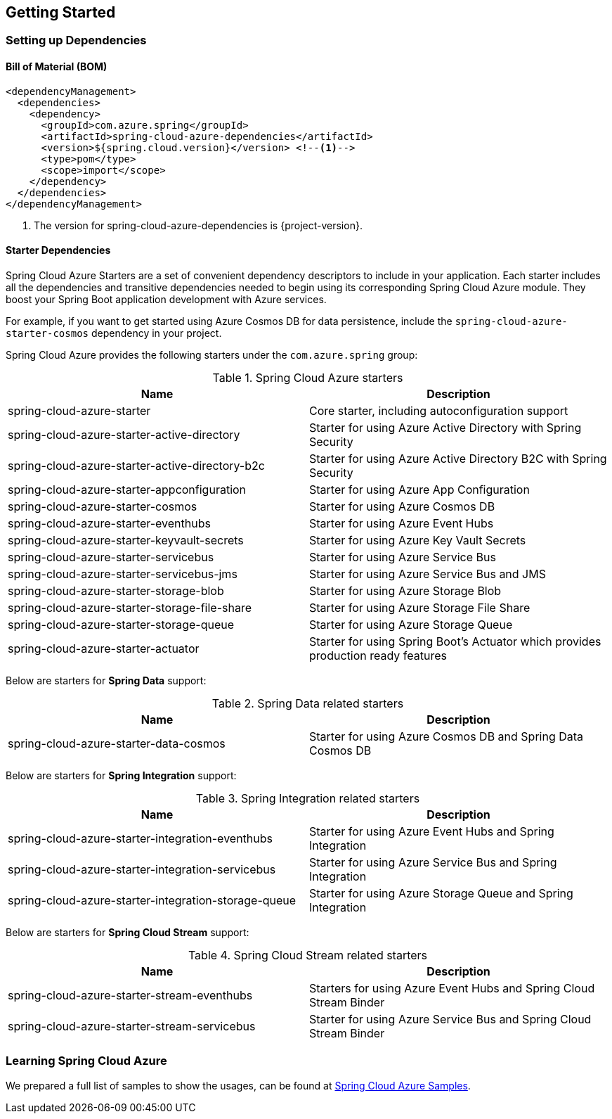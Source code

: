 == Getting Started

=== Setting up Dependencies

==== Bill of Material (BOM)

[source,xml,indent=0]
----
<dependencyManagement>
  <dependencies>
    <dependency>
      <groupId>com.azure.spring</groupId>
      <artifactId>spring-cloud-azure-dependencies</artifactId>
      <version>${spring.cloud.version}</version> <!--1-->
      <type>pom</type>
      <scope>import</scope>
    </dependency>
  </dependencies>
</dependencyManagement>
----
<1> The version for spring-cloud-azure-dependencies is {project-version}.

[#starter-dependencies]
==== Starter Dependencies

Spring Cloud Azure Starters are a set of convenient dependency descriptors to include in your application. Each starter includes all the dependencies and transitive dependencies needed to begin using its corresponding Spring Cloud Azure module. They boost your Spring Boot application development with Azure services.

For example, if you want to get started using Azure Cosmos DB for data persistence, include the `spring-cloud-azure-starter-cosmos` dependency in your project.

Spring Cloud Azure provides the following starters under the `com.azure.spring` group:

.Spring Cloud Azure starters
[cols="<50,<50",options="header"]
|===
|Name |Description
|spring-cloud-azure-starter
|Core starter, including autoconfiguration support

|spring-cloud-azure-starter-active-directory
|Starter for using Azure Active Directory with Spring Security

|spring-cloud-azure-starter-active-directory-b2c
|Starter for using Azure Active Directory B2C with Spring Security

|spring-cloud-azure-starter-appconfiguration
|Starter for using Azure App Configuration

|spring-cloud-azure-starter-cosmos
|Starter for using Azure Cosmos DB

|spring-cloud-azure-starter-eventhubs
|Starter for using Azure Event Hubs

|spring-cloud-azure-starter-keyvault-secrets
|Starter for using Azure Key Vault Secrets

|spring-cloud-azure-starter-servicebus
|Starter for using Azure Service Bus

|spring-cloud-azure-starter-servicebus-jms
|Starter for using Azure Service Bus and JMS

|spring-cloud-azure-starter-storage-blob
|Starter for using Azure Storage Blob

|spring-cloud-azure-starter-storage-file-share
|Starter for using Azure Storage File Share

|spring-cloud-azure-starter-storage-queue
|Starter for using Azure Storage Queue

|spring-cloud-azure-starter-actuator
|Starter for using Spring Boot’s Actuator which provides production ready features
|===

Below are starters for **Spring Data** support:

.Spring Data related starters
[cols="<50,<50", options="header"]
|===
|Name |Description
|spring-cloud-azure-starter-data-cosmos
|Starter for using Azure Cosmos DB and Spring Data Cosmos DB
|===

Below are starters for **Spring Integration** support:

.Spring Integration related starters
[cols="<50,<50", options="header"]
|===
|Name |Description 
|spring-cloud-azure-starter-integration-eventhubs
|Starter for using Azure Event Hubs and Spring Integration
|spring-cloud-azure-starter-integration-servicebus
|Starter for using Azure Service Bus and Spring Integration
|spring-cloud-azure-starter-integration-storage-queue
|Starter for using Azure Storage Queue and Spring Integration
|===

Below are starters for **Spring Cloud Stream** support:

.Spring Cloud Stream related starters
[cols="<50,<50", options="header"]
|===
|Name |Description
|spring-cloud-azure-starter-stream-eventhubs
|Starters for using Azure Event Hubs and Spring Cloud Stream Binder
|spring-cloud-azure-starter-stream-servicebus
|Starter for using Azure Service Bus and Spring Cloud Stream Binder
|===

=== Learning Spring Cloud Azure

We prepared a full list of samples to show the usages, can be found at https://github.com/Azure-Samples/azure-spring-boot-samples/tree/spring-cloud-azure_{project-version}[Spring Cloud Azure Samples].

